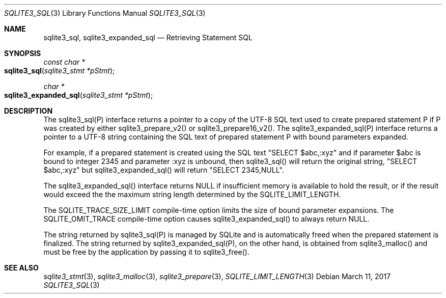 .Dd March 11, 2017
.Dt SQLITE3_SQL 3
.Os
.Sh NAME
.Nm sqlite3_sql ,
.Nm sqlite3_expanded_sql
.Nd Retrieving Statement SQL
.Sh SYNOPSIS
.Ft const char *
.Fo sqlite3_sql
.Fa "sqlite3_stmt *pStmt"
.Fc
.Ft char *
.Fo sqlite3_expanded_sql
.Fa "sqlite3_stmt *pStmt"
.Fc
.Sh DESCRIPTION
The sqlite3_sql(P) interface returns a pointer to a copy of the UTF-8
SQL text used to create prepared statement P if P
was created by either sqlite3_prepare_v2() or sqlite3_prepare16_v2().
The sqlite3_expanded_sql(P) interface returns a pointer to a UTF-8
string containing the SQL text of prepared statement P with bound parameters
expanded.
.Pp
For example, if a prepared statement is created using the SQL text
"SELECT $abc,:xyz" and if parameter $abc is bound to integer 2345 and
parameter :xyz is unbound, then sqlite3_sql() will return the original
string, "SELECT $abc,:xyz" but sqlite3_expanded_sql() will return "SELECT
2345,NULL".
.Pp
The sqlite3_expanded_sql() interface returns NULL if insufficient memory
is available to hold the result, or if the result would exceed the
the maximum string length determined by the SQLITE_LIMIT_LENGTH.
.Pp
The SQLITE_TRACE_SIZE_LIMIT compile-time option
limits the size of bound parameter expansions.
The SQLITE_OMIT_TRACE compile-time option causes sqlite3_expanded_sql()
to always return NULL.
.Pp
The string returned by sqlite3_sql(P) is managed by SQLite and is automatically
freed when the prepared statement is finalized.
The string returned by sqlite3_expanded_sql(P), on the other hand,
is obtained from sqlite3_malloc() and must be free
by the application by passing it to sqlite3_free().
.Sh SEE ALSO
.Xr sqlite3_stmt 3 ,
.Xr sqlite3_malloc 3 ,
.Xr sqlite3_prepare 3 ,
.Xr SQLITE_LIMIT_LENGTH 3
